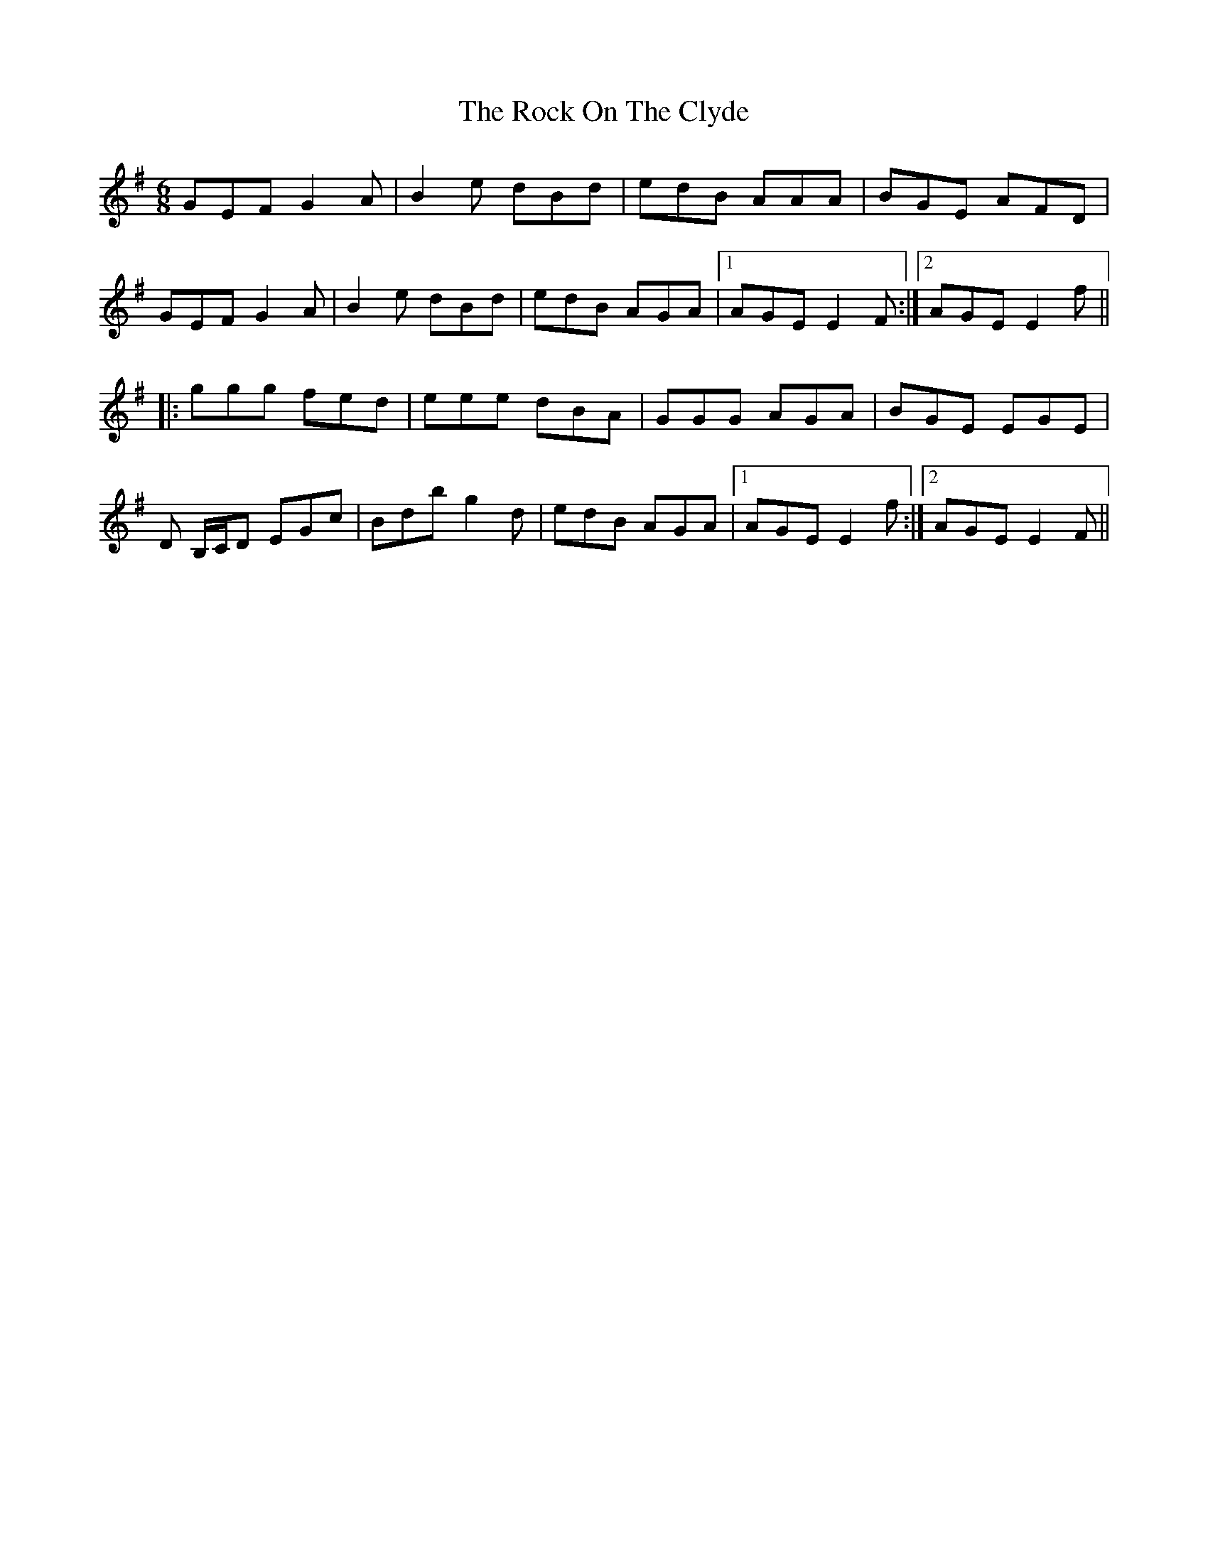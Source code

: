 X: 34913
T: Rock On The Clyde, The
R: jig
M: 6/8
K: Eminor
GEF G2A|B2e dBd|edB AAA|BGE AFD|
GEF G2A|B2e dBd|edB AGA|1 AGE E2F:|2 AGE E2f||
|:ggg fed|eee dBA|GGG AGA|BGE EGE|
D B,/C/,D EGc|Bdb g2d|edB AGA|1 AGE E2f:|2 AGE E2F||

